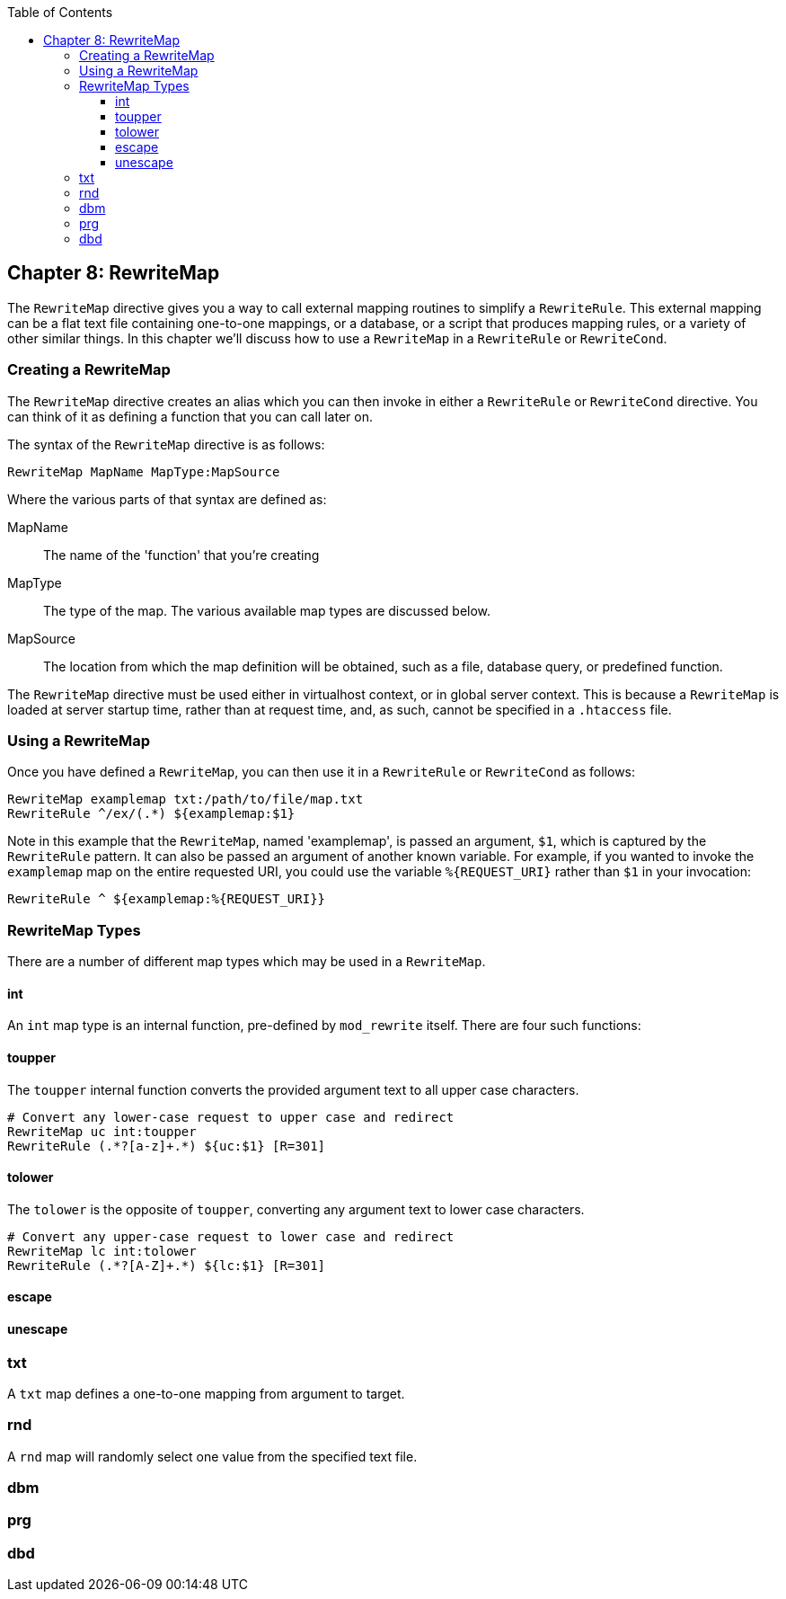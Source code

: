 [book]
:doctype: book
:toclevels: 3
:toc: 

[[Chapter_rewritemap]]
== Chapter 8: RewriteMap

The `RewriteMap` directive gives you a way to call external mapping
routines to simplify a `RewriteRule`. This external mapping can be a
flat text file containing one-to-one mappings, or a database, or a
script that produces mapping rules, or a variety of other similar
things. In this chapter we'll discuss how to use a `RewriteMap` in a
`RewriteRule` or `RewriteCond`.

[[creating-a-rewritemap]]
=== Creating a RewriteMap

The `RewriteMap` directive creates an alias which you can then invoke in
either a `RewriteRule` or `RewriteCond` directive. You can think of it
as defining a function that you can call later on.

The syntax of the `RewriteMap` directive is as follows:

----
RewriteMap MapName MapType:MapSource
----

Where the various parts of that syntax are defined as:

MapName::
  The name of the 'function' that you're creating
MapType::
  The type of the map. The various available map types are discussed
  below.
MapSource::
  The location from which the map definition will be obtained, such as a
  file, database query, or predefined function.

The `RewriteMap` directive must be used either in virtualhost context,
or in global server context. This is because a `RewriteMap` is loaded at
server startup time, rather than at request time, and, as such, cannot
be specified in a `.htaccess` file.

[[using-a-rewritemap]]
=== Using a RewriteMap

Once you have defined a `RewriteMap`, you can then use it in a
`RewriteRule` or `RewriteCond` as follows:

----
RewriteMap examplemap txt:/path/to/file/map.txt
RewriteRule ^/ex/(.*) ${examplemap:$1}
----

Note in this example that the `RewriteMap`, named 'examplemap', is
passed an argument, `$1`, which is captured by the `RewriteRule`
pattern. It can also be passed an argument of another known variable.
For example, if you wanted to invoke the `examplemap` map on the entire
requested URI, you could use the variable `%{REQUEST_URI}` rather than
`$1` in your invocation:

----
RewriteRule ^ ${examplemap:%{REQUEST_URI}}
----

[[rewritemap-types]]
=== RewriteMap Types

There are a number of different map types which may be used in a
`RewriteMap`.

[[int]]
==== int

An `int` map type is an internal function, pre-defined by `mod_rewrite`
itself. There are four such functions:

[[toupper]]
==== toupper

The `toupper` internal function converts the provided argument text to
all upper case characters.

----
# Convert any lower-case request to upper case and redirect
RewriteMap uc int:toupper
RewriteRule (.*?[a-z]+.*) ${uc:$1} [R=301]
----

[[tolower]]
==== tolower

The `tolower` is the opposite of `toupper`, converting any argument text
to lower case characters.

----
# Convert any upper-case request to lower case and redirect
RewriteMap lc int:tolower
RewriteRule (.*?[A-Z]+.*) ${lc:$1} [R=301]
----

[[escape]]
==== escape

[[unescape]]
==== unescape

[[txt]]
=== txt

A `txt` map defines a one-to-one mapping from argument to target.

[[rnd]]
=== rnd

A `rnd` map will randomly select one value from the specified text file.

[[dbm]]
=== dbm

[[prg]]
=== prg

[[dbd]]
=== dbd


